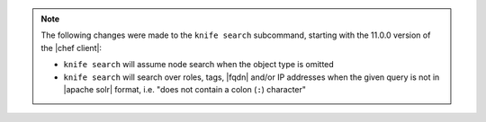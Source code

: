 .. The contents of this file may be included in multiple topics (using the includes directive).
.. The contents of this file should be modified in a way that preserves its ability to appear in multiple topics.


.. note:: The following changes were made to the ``knife search`` subcommand, starting with the 11.0.0 version of the |chef client|:

   * ``knife search`` will assume node search when the object type is omitted
   * ``knife search`` will search over roles, tags, |fqdn| and/or IP addresses when the given query is not in |apache solr| format, i.e. "does not contain a colon (``:``) character"

